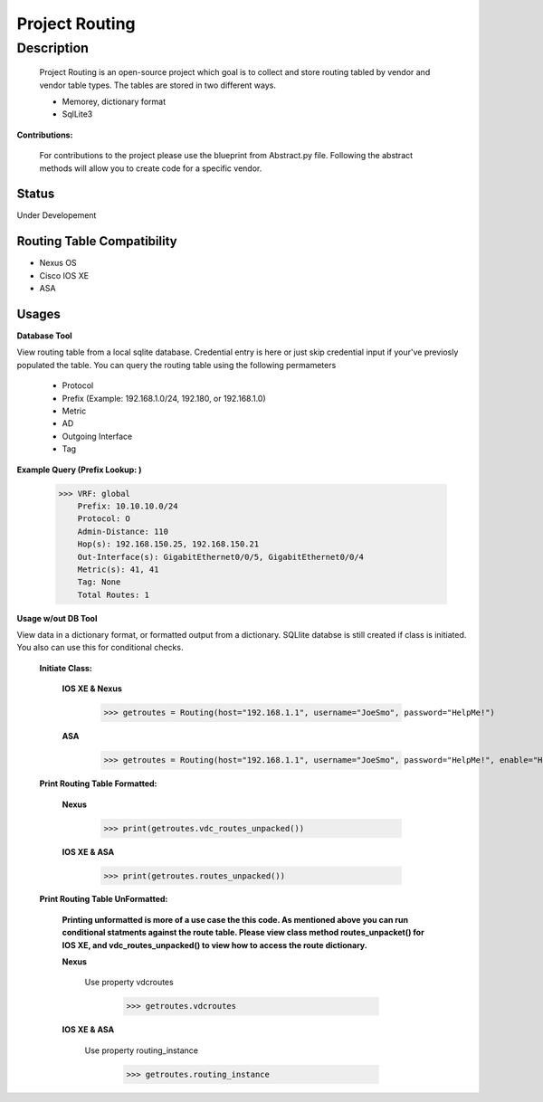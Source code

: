 Project Routing
==============
**Description**
--------------

  Project Routing is an open-source project which goal is to collect and store routing tabled by vendor and vendor table types. The tables are stored in two different ways.
  
  + Memorey, dictionary format
  + SqlLite3

**Contributions:**

  For contributions to the project please use the blueprint from Abstract.py file. Following the abstract methods will allow you to create code for a specific vendor.

**Status**
______

Under Developement

Routing Table Compatibility
___________

+ Nexus OS
+ Cisco IOS XE
+ ASA

**Usages**
___________

**Database Tool** 

View routing table from a local sqlite database. Credential entry is here or just skip credential input if your've previosly populated the  table. You can query the routing table using the following permameters

                    + Protocol
                    + Prefix (Example: 192.168.1.0/24, 192.180, or 192.168.1.0)
                    + Metric
                    + AD
                    + Outgoing Interface
                    + Tag

**Example Query (Prefix Lookup: )**

                    >>> VRF: global
                        Prefix: 10.10.10.0/24
                        Protocol: O
                        Admin-Distance: 110
                        Hop(s): 192.168.150.25, 192.168.150.21
                        Out-Interface(s): GigabitEthernet0/0/5, GigabitEthernet0/0/4
                        Metric(s): 41, 41
                        Tag: None
                        Total Routes: 1

**Usage w/out DB Tool** 

View data in a dictionary format, or formatted output from a dictionary. SQLlite databse is still created if class is initiated. You also can use this for conditional checks.

  **Initiate Class:**

    **IOS XE & Nexus**

          >>> getroutes = Routing(host="192.168.1.1", username="JoeSmo", password="HelpMe!")

    **ASA**

          >>> getroutes = Routing(host="192.168.1.1", username="JoeSmo", password="HelpMe!", enable="HelpMe!")


  **Print Routing Table Formatted:**

    **Nexus**

            >>> print(getroutes.vdc_routes_unpacked())

    **IOS XE & ASA**

            >>> print(getroutes.routes_unpacked())

  **Print Routing Table UnFormatted:**

    **Printing unformatted is more of a use case the this code. As mentioned above you can run conditional statments against the route table.
    Please view class method routes_unpacket() for IOS XE, and vdc_routes_unpacked() to view how to access the route dictionary.**

    **Nexus**

      Use property vdcroutes

           >>> getroutes.vdcroutes

    **IOS XE & ASA**

      Use property routing_instance

           >>> getroutes.routing_instance

    
